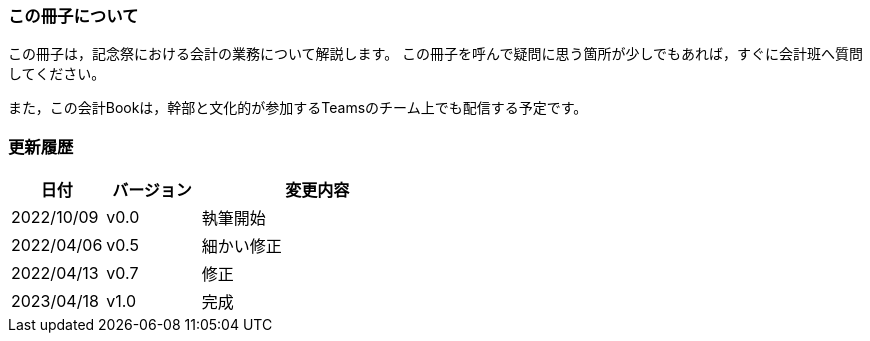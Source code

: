 === この冊子について
この冊子は，記念祭における会計の業務について解説します。
この冊子を呼んで疑問に思う箇所が少しでもあれば，すぐに会計班へ質問してください。

また，この会計Bookは，幹部と文化的が参加するTeamsのチーム上でも配信する予定です。


=== 更新履歴

[cols="^2,^2,^5"]
|===
| 日付 | バージョン | 変更内容

| 2022/10/09 | v0.0 | 執筆開始
| 2022/04/06 | v0.5 | 細かい修正
| 2022/04/13 | v0.7 | 修正
| 2023/04/18 | v1.0 | 完成
|===
